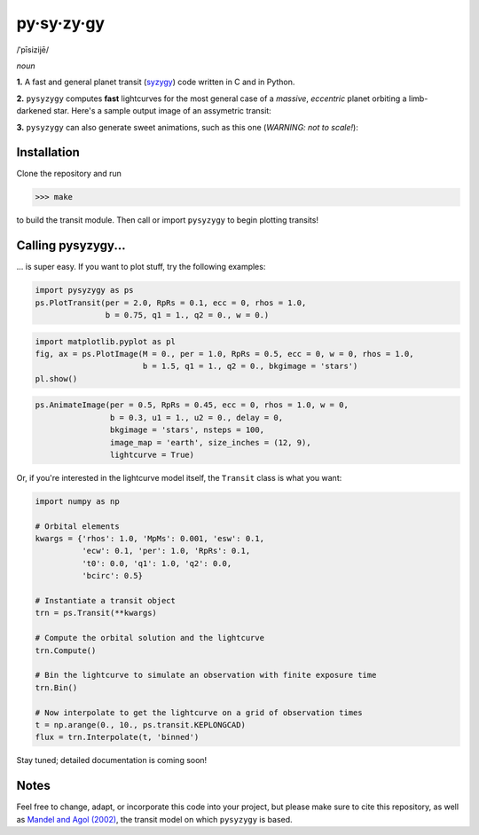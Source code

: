 py·sy·zy·gy
-----------
/ˈpīsizijē/ |speaker|

.. |speaker| image:: /../img/speaker.png?raw=True
             :target: http://www.astro.washington.edu/users/rodluger/pysyzygy.mp3

*noun*

**1.** A fast and general planet transit (`syzygy <http://en.wikipedia.org/wiki/Syzygy_%28astronomy%29>`_) code written in C and in Python.

**2.** ``pysyzygy`` computes **fast** lightcurves for the most general case of a *massive*, *eccentric* planet orbiting a limb-darkened star. Here's a sample output image of an assymetric transit:

.. image:: /../img/transit.png?raw=True
   :alt: pysyzygy
   :scale: 50 %
   :align: center

**3.** ``pysyzygy`` can also generate sweet animations, such as this one (*WARNING: not to scale!*):

.. image:: /../img/transit.gif?raw=True
   :alt: pysyzygy
   :align: center

Installation
============
Clone the repository and run

>>> make

to build the transit module. Then call or import ``pysyzygy`` to begin plotting transits!

Calling pysyzygy...
===================

... is super easy. If you want to plot stuff, try the following examples:

.. code-block:: python
  
  import pysyzygy as ps
  ps.PlotTransit(per = 2.0, RpRs = 0.1, ecc = 0, rhos = 1.0, 
                 b = 0.75, q1 = 1., q2 = 0., w = 0.)
 
.. code-block:: python  
  
  import matplotlib.pyplot as pl
  fig, ax = ps.PlotImage(M = 0., per = 1.0, RpRs = 0.5, ecc = 0, w = 0, rhos = 1.0,
                         b = 1.5, q1 = 1., q2 = 0., bkgimage = 'stars')
  pl.show() 
  
.. code-block:: python 
 
  ps.AnimateImage(per = 0.5, RpRs = 0.45, ecc = 0, rhos = 1.0, w = 0,
                  b = 0.3, u1 = 1., u2 = 0., delay = 0,
                  bkgimage = 'stars', nsteps = 100,
                  image_map = 'earth', size_inches = (12, 9),
                  lightcurve = True)

Or, if you're interested in the lightcurve model itself, the ``Transit`` class is
what you want:

.. code-block:: python
  
  import numpy as np
  
  # Orbital elements
  kwargs = {'rhos': 1.0, 'MpMs': 0.001, 'esw': 0.1, 
            'ecw': 0.1, 'per': 1.0, 'RpRs': 0.1, 
            't0': 0.0, 'q1': 1.0, 'q2': 0.0,
            'bcirc': 0.5}
  
  # Instantiate a transit object
  trn = ps.Transit(**kwargs) 
  
  # Compute the orbital solution and the lightcurve
  trn.Compute()
  
  # Bin the lightcurve to simulate an observation with finite exposure time
  trn.Bin()
  
  # Now interpolate to get the lightcurve on a grid of observation times
  t = np.arange(0., 10., ps.transit.KEPLONGCAD)
  flux = trn.Interpolate(t, 'binned')
        
Stay tuned; detailed documentation is coming soon!

Notes
=====

Feel free to change, adapt, or incorporate this code into your project, but please make sure to cite this repository, as well as `Mandel and Agol (2002) <http://adsabs.harvard.edu/abs/2002ApJ...580L.171M>`_, the transit model on which ``pysyzygy`` is based.
